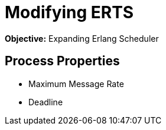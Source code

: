 = Modifying ERTS =

*Objective:* Expanding Erlang Scheduler

== Process Properties ==

* Maximum Message Rate
* Deadline
